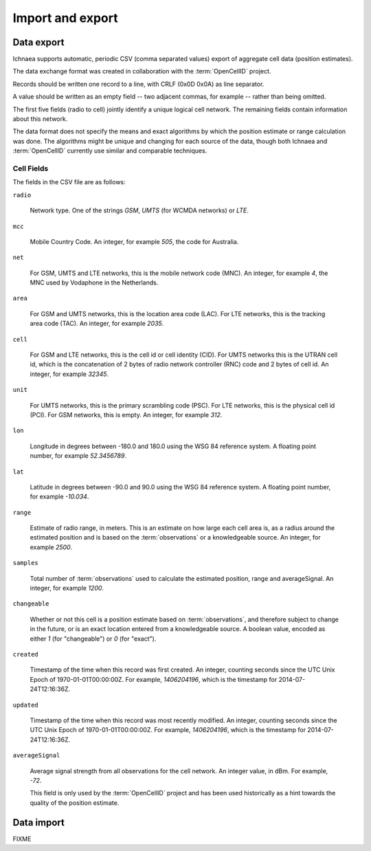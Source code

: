 .. _import_export:

=================
Import and export
=================

Data export
===========

Ichnaea supports automatic, periodic CSV (comma separated values) export
of aggregate cell data (position estimates).

The data exchange format was created in collaboration with the
:term:`OpenCellID` project.

Records should be written one record to a line, with CRLF (0x0D 0x0A)
as line separator.

A value should be written as an empty field -- two adjacent commas, for
example -- rather than being omitted.

The first five fields (radio to cell) jointly identify a unique logical cell
network. The remaining fields contain information about this network.

The data format does not specify the means and exact algorithms by which the
position estimate or range calculation was done. The algorithms might be
unique and changing for each source of the data, though both Ichnaea and
:term:`OpenCellID` currently use similar and comparable techniques.


Cell Fields
-----------

The fields in the CSV file are as follows:


``radio``

    Network type. One of the strings `GSM`,
    `UMTS` (for WCMDA networks) or `LTE`.

``mcc``

    Mobile Country Code. An integer, for example `505`, the code for Australia.

``net``

    For GSM, UMTS and LTE networks, this is the mobile network code (MNC).
    An integer, for example `4`, the MNC used by Vodaphone in the Netherlands.

``area``

    For GSM and UMTS networks, this is the location area code (LAC). For LTE
    networks, this is the tracking area code (TAC).
    An integer, for example `2035`.

``cell``

    For GSM and LTE networks, this is the cell id or cell identity (CID).
    For UMTS networks this is the UTRAN cell id, which is the concatenation
    of 2 bytes of radio network controller (RNC) code and 2 bytes of cell id.
    An integer, for example `32345`.

``unit``

    For UMTS networks, this is the primary scrambling code (PSC). For LTE
    networks, this is the physical cell id (PCI). For GSM networks,
    this is empty. An integer, for example `312`.

``lon``

    Longitude in degrees between -180.0 and 180.0 using the WSG 84 reference
    system. A floating point number, for example `52.3456789`.

``lat``

    Latitude in degrees between -90.0 and 90.0 using the WSG 84 reference
    system. A floating point number, for example `-10.034`.

``range``

    Estimate of radio range, in meters. This is an estimate on how large each
    cell area is, as a radius around the estimated position and is based on
    the :term:`observations` or a knowledgeable source.
    An integer, for example `2500`.

``samples``

    Total number of :term:`observations` used to calculate the estimated
    position, range and averageSignal. An integer, for example `1200`.

``changeable``

    Whether or not this cell is a position estimate based on
    :term:`observations`, and therefore subject to change in the future,
    or is an exact location entered from a knowledgeable source. A boolean
    value, encoded as either `1` (for "changeable") or `0` (for "exact").

``created``

    Timestamp of the time when this record was first created. An integer,
    counting seconds since the UTC Unix Epoch of 1970-01-01T00:00:00Z.
    For example, `1406204196`, which is the timestamp for 2014-07-24T12:16:36Z.

``updated``

    Timestamp of the time when this record was most recently modified. An
    integer, counting seconds since the UTC Unix Epoch of 1970-01-01T00:00:00Z.
    For example, `1406204196`, which is the timestamp for 2014-07-24T12:16:36Z.

``averageSignal``

    Average signal strength from all observations for the cell network.
    An integer value, in dBm. For example, `-72`.

    This field is only used by the :term:`OpenCellID` project and has
    been used historically as a hint towards the quality of the
    position estimate.


Data import
===========

FIXME
